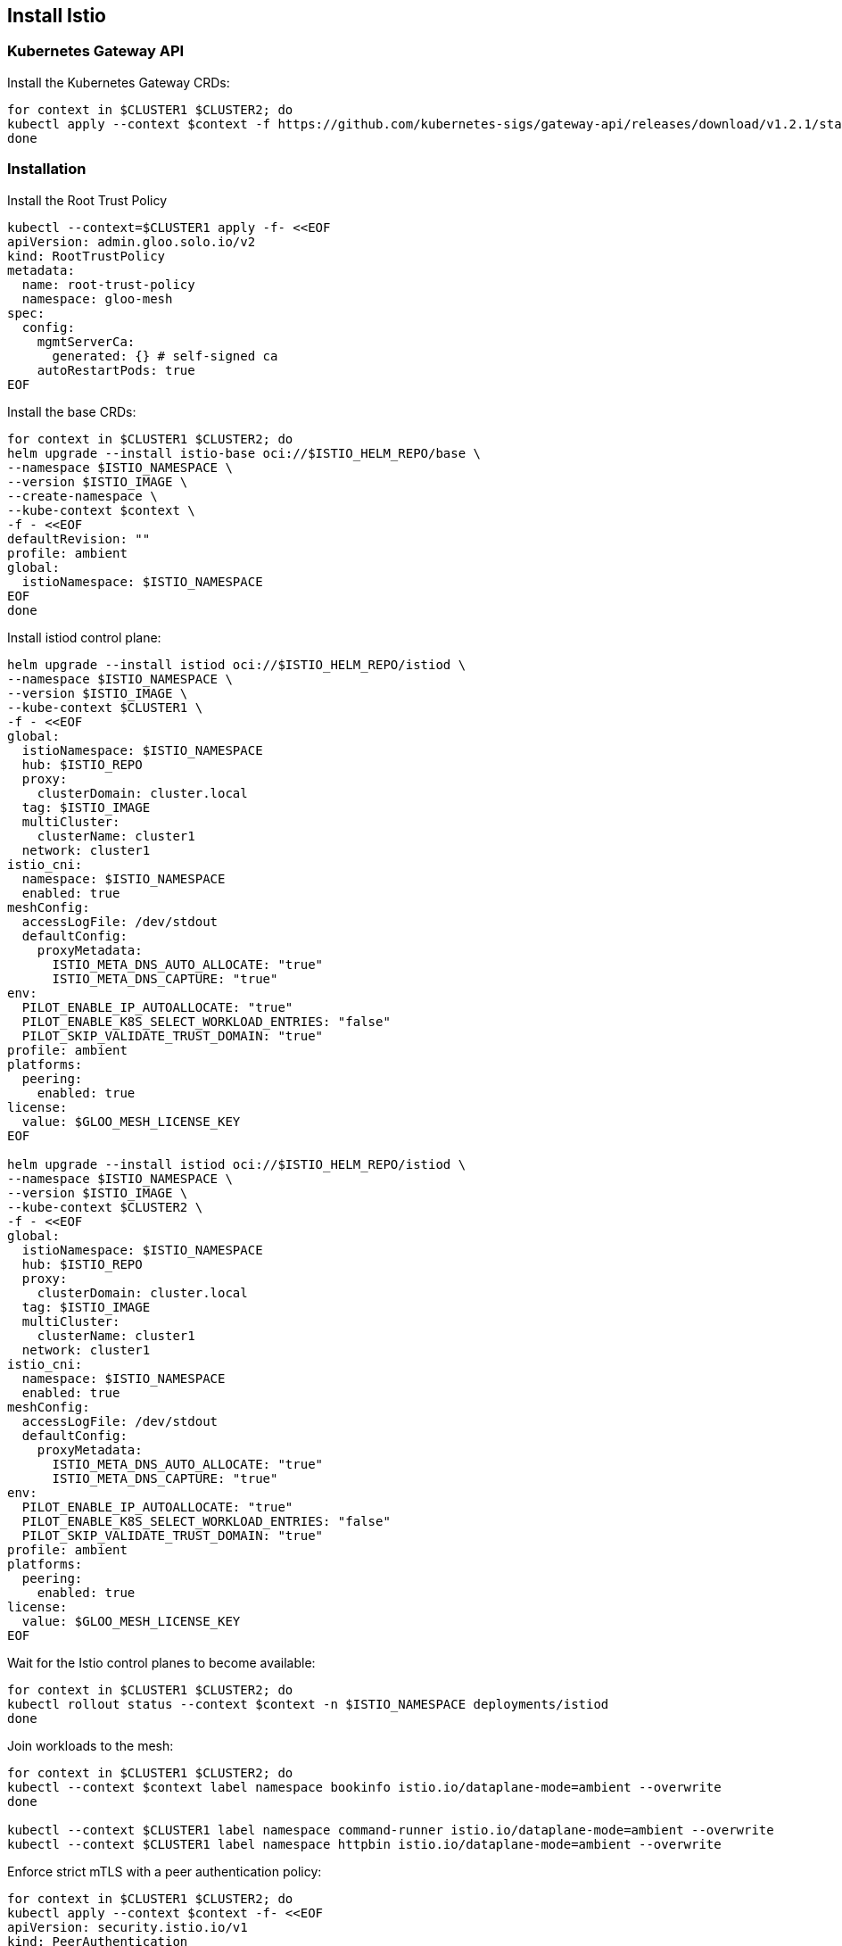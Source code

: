 == Install Istio

=== Kubernetes Gateway API

Install the Kubernetes Gateway CRDs:

[,bash]
----
for context in $CLUSTER1 $CLUSTER2; do
kubectl apply --context $context -f https://github.com/kubernetes-sigs/gateway-api/releases/download/v1.2.1/standard-install.yaml
done
----

=== Installation

Install the Root Trust Policy

[,bash]
----
kubectl --context=$CLUSTER1 apply -f- <<EOF
apiVersion: admin.gloo.solo.io/v2
kind: RootTrustPolicy
metadata:
  name: root-trust-policy
  namespace: gloo-mesh
spec:
  config:
    mgmtServerCa:
      generated: {} # self-signed ca
    autoRestartPods: true
EOF
----

Install the base CRDs:

[,bash]
----
for context in $CLUSTER1 $CLUSTER2; do
helm upgrade --install istio-base oci://$ISTIO_HELM_REPO/base \
--namespace $ISTIO_NAMESPACE \
--version $ISTIO_IMAGE \
--create-namespace \
--kube-context $context \
-f - <<EOF
defaultRevision: ""
profile: ambient
global:
  istioNamespace: $ISTIO_NAMESPACE
EOF
done
----

Install istiod control plane:

[,bash]
----
helm upgrade --install istiod oci://$ISTIO_HELM_REPO/istiod \
--namespace $ISTIO_NAMESPACE \
--version $ISTIO_IMAGE \
--kube-context $CLUSTER1 \
-f - <<EOF
global:
  istioNamespace: $ISTIO_NAMESPACE
  hub: $ISTIO_REPO
  proxy:
    clusterDomain: cluster.local
  tag: $ISTIO_IMAGE
  multiCluster:
    clusterName: cluster1
  network: cluster1
istio_cni:
  namespace: $ISTIO_NAMESPACE
  enabled: true
meshConfig:
  accessLogFile: /dev/stdout
  defaultConfig:
    proxyMetadata:
      ISTIO_META_DNS_AUTO_ALLOCATE: "true"
      ISTIO_META_DNS_CAPTURE: "true"
env:
  PILOT_ENABLE_IP_AUTOALLOCATE: "true"
  PILOT_ENABLE_K8S_SELECT_WORKLOAD_ENTRIES: "false"
  PILOT_SKIP_VALIDATE_TRUST_DOMAIN: "true"
profile: ambient
platforms:
  peering:
    enabled: true
license:
  value: $GLOO_MESH_LICENSE_KEY
EOF

helm upgrade --install istiod oci://$ISTIO_HELM_REPO/istiod \
--namespace $ISTIO_NAMESPACE \
--version $ISTIO_IMAGE \
--kube-context $CLUSTER2 \
-f - <<EOF
global:
  istioNamespace: $ISTIO_NAMESPACE
  hub: $ISTIO_REPO
  proxy:
    clusterDomain: cluster.local
  tag: $ISTIO_IMAGE
  multiCluster:
    clusterName: cluster1
  network: cluster1
istio_cni:
  namespace: $ISTIO_NAMESPACE
  enabled: true
meshConfig:
  accessLogFile: /dev/stdout
  defaultConfig:
    proxyMetadata:
      ISTIO_META_DNS_AUTO_ALLOCATE: "true"
      ISTIO_META_DNS_CAPTURE: "true"
env:
  PILOT_ENABLE_IP_AUTOALLOCATE: "true"
  PILOT_ENABLE_K8S_SELECT_WORKLOAD_ENTRIES: "false"
  PILOT_SKIP_VALIDATE_TRUST_DOMAIN: "true"
profile: ambient
platforms:
  peering:
    enabled: true
license:
  value: $GLOO_MESH_LICENSE_KEY
EOF
----

Wait for the Istio control planes to become available:

[,bash]
----
for context in $CLUSTER1 $CLUSTER2; do
kubectl rollout status --context $context -n $ISTIO_NAMESPACE deployments/istiod
done
----

Join workloads to the mesh:

[,bash]
----
for context in $CLUSTER1 $CLUSTER2; do
kubectl --context $context label namespace bookinfo istio.io/dataplane-mode=ambient --overwrite
done

kubectl --context $CLUSTER1 label namespace command-runner istio.io/dataplane-mode=ambient --overwrite
kubectl --context $CLUSTER1 label namespace httpbin istio.io/dataplane-mode=ambient --overwrite
----

Enforce strict mTLS with a peer authentication policy:

[,bash]
----
for context in $CLUSTER1 $CLUSTER2; do
kubectl apply --context $context -f- <<EOF
apiVersion: security.istio.io/v1
kind: PeerAuthentication
metadata:
  name: default
  namespace: $ISTIO_NAMESPACE
spec:
  mtls:
    mode: STRICT
EOF
done
----